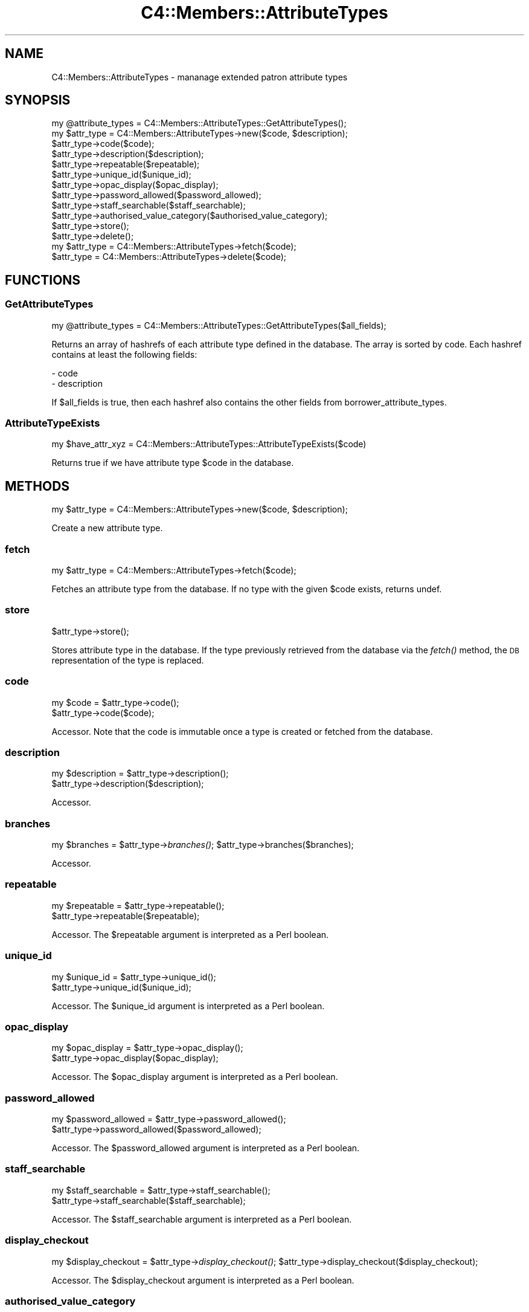 .\" Automatically generated by Pod::Man 2.25 (Pod::Simple 3.16)
.\"
.\" Standard preamble:
.\" ========================================================================
.de Sp \" Vertical space (when we can't use .PP)
.if t .sp .5v
.if n .sp
..
.de Vb \" Begin verbatim text
.ft CW
.nf
.ne \\$1
..
.de Ve \" End verbatim text
.ft R
.fi
..
.\" Set up some character translations and predefined strings.  \*(-- will
.\" give an unbreakable dash, \*(PI will give pi, \*(L" will give a left
.\" double quote, and \*(R" will give a right double quote.  \*(C+ will
.\" give a nicer C++.  Capital omega is used to do unbreakable dashes and
.\" therefore won't be available.  \*(C` and \*(C' expand to `' in nroff,
.\" nothing in troff, for use with C<>.
.tr \(*W-
.ds C+ C\v'-.1v'\h'-1p'\s-2+\h'-1p'+\s0\v'.1v'\h'-1p'
.ie n \{\
.    ds -- \(*W-
.    ds PI pi
.    if (\n(.H=4u)&(1m=24u) .ds -- \(*W\h'-12u'\(*W\h'-12u'-\" diablo 10 pitch
.    if (\n(.H=4u)&(1m=20u) .ds -- \(*W\h'-12u'\(*W\h'-8u'-\"  diablo 12 pitch
.    ds L" ""
.    ds R" ""
.    ds C` ""
.    ds C' ""
'br\}
.el\{\
.    ds -- \|\(em\|
.    ds PI \(*p
.    ds L" ``
.    ds R" ''
'br\}
.\"
.\" Escape single quotes in literal strings from groff's Unicode transform.
.ie \n(.g .ds Aq \(aq
.el       .ds Aq '
.\"
.\" If the F register is turned on, we'll generate index entries on stderr for
.\" titles (.TH), headers (.SH), subsections (.SS), items (.Ip), and index
.\" entries marked with X<> in POD.  Of course, you'll have to process the
.\" output yourself in some meaningful fashion.
.ie \nF \{\
.    de IX
.    tm Index:\\$1\t\\n%\t"\\$2"
..
.    nr % 0
.    rr F
.\}
.el \{\
.    de IX
..
.\}
.\" ========================================================================
.\"
.IX Title "C4::Members::AttributeTypes 3"
.TH C4::Members::AttributeTypes 3 "2015-11-02" "perl v5.14.2" "User Contributed Perl Documentation"
.\" For nroff, turn off justification.  Always turn off hyphenation; it makes
.\" way too many mistakes in technical documents.
.if n .ad l
.nh
.SH "NAME"
C4::Members::AttributeTypes \- mananage extended patron attribute types
.SH "SYNOPSIS"
.IX Header "SYNOPSIS"
.Vb 1
\&  my @attribute_types = C4::Members::AttributeTypes::GetAttributeTypes();
\&
\&  my $attr_type = C4::Members::AttributeTypes\->new($code, $description);
\&  $attr_type\->code($code);
\&  $attr_type\->description($description);
\&  $attr_type\->repeatable($repeatable);
\&  $attr_type\->unique_id($unique_id);
\&  $attr_type\->opac_display($opac_display);
\&  $attr_type\->password_allowed($password_allowed);
\&  $attr_type\->staff_searchable($staff_searchable);
\&  $attr_type\->authorised_value_category($authorised_value_category);
\&  $attr_type\->store();
\&  $attr_type\->delete();
\&
\&  my $attr_type = C4::Members::AttributeTypes\->fetch($code);
\&  $attr_type = C4::Members::AttributeTypes\->delete($code);
.Ve
.SH "FUNCTIONS"
.IX Header "FUNCTIONS"
.SS "GetAttributeTypes"
.IX Subsection "GetAttributeTypes"
.Vb 1
\&  my @attribute_types = C4::Members::AttributeTypes::GetAttributeTypes($all_fields);
.Ve
.PP
Returns an array of hashrefs of each attribute type defined
in the database.  The array is sorted by code.  Each hashref contains
at least the following fields:
.PP
.Vb 2
\& \- code
\& \- description
.Ve
.PP
If \f(CW$all_fields\fR is true, then each hashref also contains the other fields from borrower_attribute_types.
.SS "AttributeTypeExists"
.IX Subsection "AttributeTypeExists"
.Vb 1
\&  my $have_attr_xyz = C4::Members::AttributeTypes::AttributeTypeExists($code)
.Ve
.PP
Returns true if we have attribute type \f(CW$code\fR
in the database.
.SH "METHODS"
.IX Header "METHODS"
.Vb 1
\&  my $attr_type = C4::Members::AttributeTypes\->new($code, $description);
.Ve
.PP
Create a new attribute type.
.SS "fetch"
.IX Subsection "fetch"
.Vb 1
\&  my $attr_type = C4::Members::AttributeTypes\->fetch($code);
.Ve
.PP
Fetches an attribute type from the database.  If no
type with the given \f(CW$code\fR exists, returns undef.
.SS "store"
.IX Subsection "store"
.Vb 1
\&  $attr_type\->store();
.Ve
.PP
Stores attribute type in the database.  If the type
previously retrieved from the database via the \fIfetch()\fR
method, the \s-1DB\s0 representation of the type is replaced.
.SS "code"
.IX Subsection "code"
.Vb 2
\&  my $code = $attr_type\->code();
\&  $attr_type\->code($code);
.Ve
.PP
Accessor.  Note that the code is immutable once
a type is created or fetched from the database.
.SS "description"
.IX Subsection "description"
.Vb 2
\&  my $description = $attr_type\->description();
\&  $attr_type\->description($description);
.Ve
.PP
Accessor.
.SS "branches"
.IX Subsection "branches"
my \f(CW$branches\fR = \f(CW$attr_type\fR\->\fIbranches()\fR;
\&\f(CW$attr_type\fR\->branches($branches);
.PP
Accessor.
.SS "repeatable"
.IX Subsection "repeatable"
.Vb 2
\&  my $repeatable = $attr_type\->repeatable();
\&  $attr_type\->repeatable($repeatable);
.Ve
.PP
Accessor.  The \f(CW$repeatable\fR argument
is interpreted as a Perl boolean.
.SS "unique_id"
.IX Subsection "unique_id"
.Vb 2
\&  my $unique_id = $attr_type\->unique_id();
\&  $attr_type\->unique_id($unique_id);
.Ve
.PP
Accessor.  The \f(CW$unique_id\fR argument
is interpreted as a Perl boolean.
.SS "opac_display"
.IX Subsection "opac_display"
.Vb 2
\&  my $opac_display = $attr_type\->opac_display();
\&  $attr_type\->opac_display($opac_display);
.Ve
.PP
Accessor.  The \f(CW$opac_display\fR argument
is interpreted as a Perl boolean.
.SS "password_allowed"
.IX Subsection "password_allowed"
.Vb 2
\&  my $password_allowed = $attr_type\->password_allowed();
\&  $attr_type\->password_allowed($password_allowed);
.Ve
.PP
Accessor.  The \f(CW$password_allowed\fR argument
is interpreted as a Perl boolean.
.SS "staff_searchable"
.IX Subsection "staff_searchable"
.Vb 2
\&  my $staff_searchable = $attr_type\->staff_searchable();
\&  $attr_type\->staff_searchable($staff_searchable);
.Ve
.PP
Accessor.  The \f(CW$staff_searchable\fR argument
is interpreted as a Perl boolean.
.SS "display_checkout"
.IX Subsection "display_checkout"
my \f(CW$display_checkout\fR = \f(CW$attr_type\fR\->\fIdisplay_checkout()\fR;
\&\f(CW$attr_type\fR\->display_checkout($display_checkout);
.PP
Accessor.  The \f(CW$display_checkout\fR argument
is interpreted as a Perl boolean.
.SS "authorised_value_category"
.IX Subsection "authorised_value_category"
.Vb 2
\&  my $authorised_value_category = $attr_type\->authorised_value_category();
\&  $attr_type\->authorised_value_category($authorised_value_category);
.Ve
.PP
Accessor.
.SS "category_code"
.IX Subsection "category_code"
my \f(CW$category_code\fR = \f(CW$attr_type\fR\->\fIcategory_code()\fR;
\&\f(CW$attr_type\fR\->category_code($category_code);
.PP
Accessor.
.SS "category_description"
.IX Subsection "category_description"
my \f(CW$category_description\fR = \f(CW$attr_type\fR\->\fIcategory_description()\fR;
\&\f(CW$attr_type\fR\->category_description($category_description);
.PP
Accessor.
.SS "class"
.IX Subsection "class"
my \f(CW$class\fR = \f(CW$attr_type\fR\->\fIclass()\fR;
\&\f(CW$attr_type\fR\->class($class);
.PP
Accessor.
.SS "delete"
.IX Subsection "delete"
.Vb 2
\&  $attr_type\->delete();
\&  C4::Members::AttributeTypes\->delete($code);
.Ve
.PP
Delete an attribute type from the database.  The attribute
type may be specified either by an object or by a code.
.SS "num_patrons"
.IX Subsection "num_patrons"
.Vb 1
\&  my $count = $attr_type\->num_patrons();
.Ve
.PP
Returns the number of patron records that use
this attribute type.
.SS "get_patrons"
.IX Subsection "get_patrons"
.Vb 1
\&  my @borrowernumbers = $attr_type\->get_patrons($attribute);
.Ve
.PP
Returns the borrowernumber of the patron records that
have an attribute with the specifie value.
.SH "AUTHOR"
.IX Header "AUTHOR"
Koha Development Team <http://koha\-community.org/>
.PP
Galen Charlton <galen.charlton@liblime.com>
